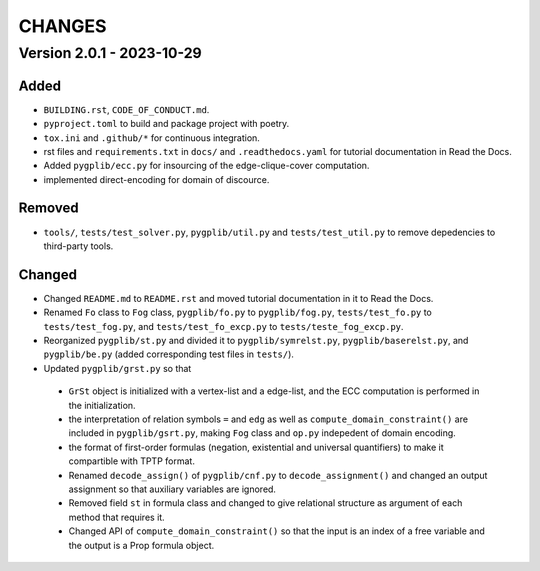 .. _`changes`

CHANGES
=======

Version 2.0.1 - 2023-10-29
--------------------------

Added
^^^^^

- ``BUILDING.rst``, ``CODE_OF_CONDUCT.md``.
- ``pyproject.toml`` to build and package project with poetry.
- ``tox.ini`` and ``.github/*`` for continuous integration.
- rst files and ``requirements.txt`` in ``docs/`` and ``.readthedocs.yaml`` for tutorial documentation in Read the Docs.
- Added ``pygplib/ecc.py`` for insourcing of the edge-clique-cover computation.
- implemented direct-encoding for domain of discource.

Removed
^^^^^^^

- ``tools/``, ``tests/test_solver.py``, ``pygplib/util.py`` and ``tests/test_util.py`` to remove depedencies to third-party tools.

Changed
^^^^^^^

- Changed ``README.md`` to ``README.rst`` and moved tutorial documentation in it to Read the Docs.
- Renamed ``Fo`` class to ``Fog`` class, ``pygplib/fo.py`` to ``pygplib/fog.py``, ``tests/test_fo.py`` to ``tests/test_fog.py``, and ``tests/test_fo_excp.py`` to ``tests/teste_fog_excp.py``.
- Reorganized ``pygplib/st.py`` and divided it to ``pygplib/symrelst.py``, ``pygplib/baserelst.py``, and ``pygplib/be.py`` (added corresponding test files in ``tests/``).
- Updated ``pygplib/grst.py`` so that 

 - ``GrSt`` object is initialized with a vertex-list and a edge-list, and the ECC computation is performed in the initialization.
 - the interpretation of relation symbols ``=`` and ``edg`` as well as ``compute_domain_constraint()`` are included in ``pygplib/gsrt.py``, making ``Fog`` class and ``op.py`` indepedent of domain encoding.
 - the format of first-order formulas (negation, existential and universal quantifiers) to make it compartible with TPTP format.
 - Renamed ``decode_assign()`` of ``pygplib/cnf.py`` to ``decode_assignment()`` and changed an output assignment so that auxiliary variables are ignored.
 - Removed field ``st`` in formula class and changed to give relational structure as argument of each method that requires it. 
 - Changed API of ``compute_domain_constraint()`` so that the input is an index of a free variable and the output is a Prop formula object.
